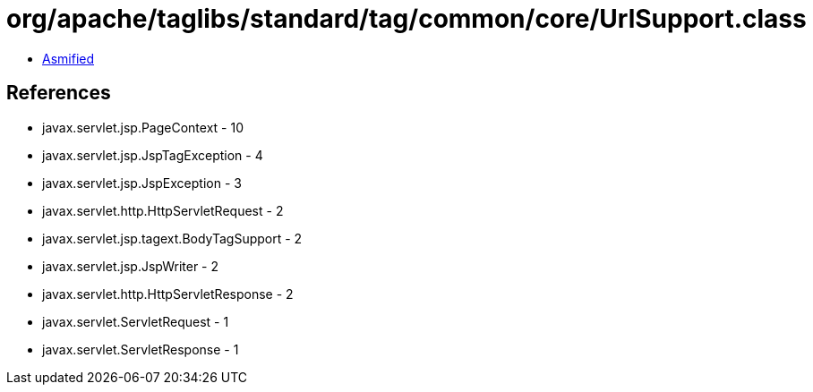 = org/apache/taglibs/standard/tag/common/core/UrlSupport.class

 - link:UrlSupport-asmified.java[Asmified]

== References

 - javax.servlet.jsp.PageContext - 10
 - javax.servlet.jsp.JspTagException - 4
 - javax.servlet.jsp.JspException - 3
 - javax.servlet.http.HttpServletRequest - 2
 - javax.servlet.jsp.tagext.BodyTagSupport - 2
 - javax.servlet.jsp.JspWriter - 2
 - javax.servlet.http.HttpServletResponse - 2
 - javax.servlet.ServletRequest - 1
 - javax.servlet.ServletResponse - 1

